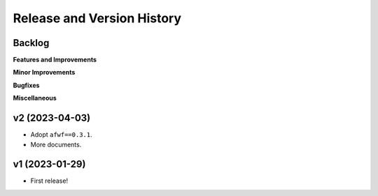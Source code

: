 .. _release_history:

Release and Version History
==============================================================================


Backlog
~~~~~~~~~~~~~~~~~~~~~~~~~~~~~~~~~~~~~~~~~~~~~~~~~~~~~~~~~~~~~~~~~~~~~~~~~~~~~~
**Features and Improvements**

**Minor Improvements**

**Bugfixes**

**Miscellaneous**


v2 (2023-04-03)
~~~~~~~~~~~~~~~~~~~~~~~~~~~~~~~~~~~~~~~~~~~~~~~~~~~~~~~~~~~~~~~~~~~~~~~~~~~~~~
- Adopt ``afwf==0.3.1``.
- More documents.


v1 (2023-01-29)
~~~~~~~~~~~~~~~~~~~~~~~~~~~~~~~~~~~~~~~~~~~~~~~~~~~~~~~~~~~~~~~~~~~~~~~~~~~~~~
- First release!
